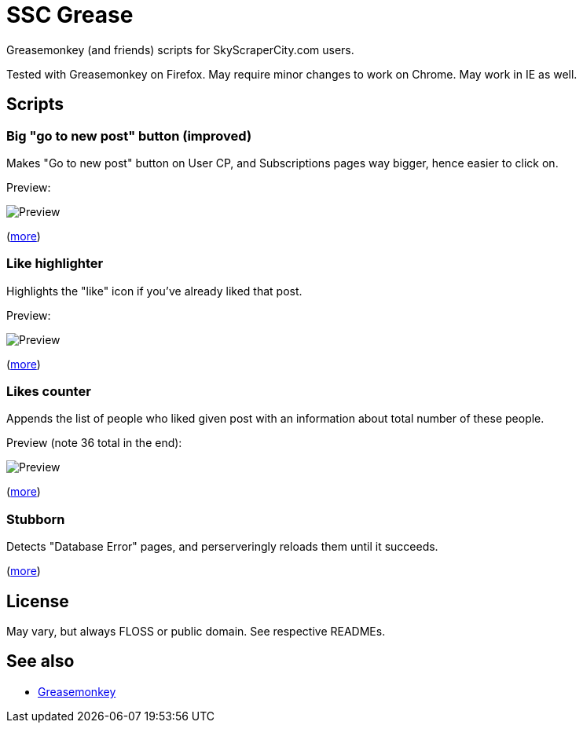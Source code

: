 = SSC Grease

Greasemonkey (and friends) scripts for SkyScraperCity.com users.

Tested with Greasemonkey on Firefox.  May require minor changes to work on
Chrome.  May work in IE as well.

== Scripts

=== Big "go to new post" button (improved)

Makes "Go to new post" button on User CP, and Subscriptions pages way bigger,
hence easier to click on.

Preview:

image::pics/big-go-to-new-post.png[Preview]

(link:big-go-to-new-post[more])

=== Like highlighter

Highlights the "like" icon if you've already liked that post.

Preview:

image::pics/like-highlighter.png[Preview]

(link:like-highlighter[more])

=== Likes counter

Appends the list of people who liked given post with an information about total
number of these people.

Preview (note 36 total in the end):

image::pics/likes-counter.png[Preview]

(link:likes-counter[more])

=== Stubborn

Detects "Database Error" pages, and perserveringly reloads them until it
succeeds.

(link:stubborn[more])

== License

May vary, but always FLOSS or public domain.  See respective READMEs.

== See also

- https://addons.mozilla.org/pl/firefox/addon/greasemonkey/[Greasemonkey]
